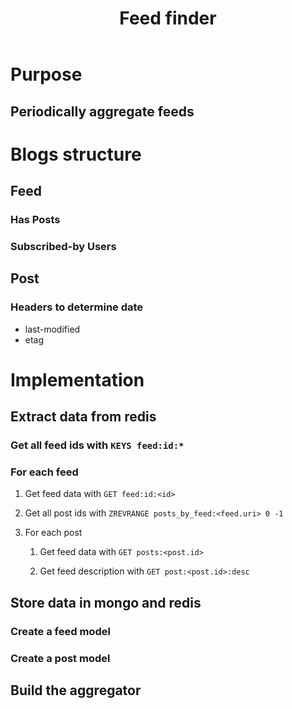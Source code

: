 #+TITLE: Feed finder

* Purpose
** Periodically aggregate feeds
* Blogs structure
** Feed
*** Has Posts
*** Subscribed-by Users
** Post
*** Headers to determine date
- last-modified
- etag
* Implementation
** Extract data from redis
*** Get all feed ids with ~KEYS feed:id:*~
*** For each feed
**** Get feed data with ~GET feed:id:<id>~
**** Get all post ids with ~ZREVRANGE posts_by_feed:<feed.uri> 0 -1~
**** For each post
***** Get feed data with ~GET posts:<post.id>~
***** Get feed description with ~GET post:<post.id>:desc~
** Store data in mongo and redis
*** Create a feed model
*** Create a post model
** Build the aggregator

